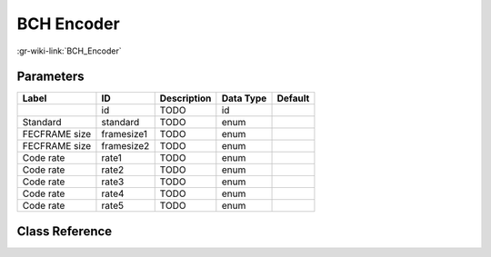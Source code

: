 -----------
BCH Encoder
-----------

:gr-wiki-link:`BCH_Encoder`

Parameters
**********

+-------------------------+-------------------------+-------------------------+-------------------------+-------------------------+
|Label                    |ID                       |Description              |Data Type                |Default                  |
+=========================+=========================+=========================+=========================+=========================+
|                         |id                       |TODO                     |id                       |                         |
+-------------------------+-------------------------+-------------------------+-------------------------+-------------------------+
|Standard                 |standard                 |TODO                     |enum                     |                         |
+-------------------------+-------------------------+-------------------------+-------------------------+-------------------------+
|FECFRAME size            |framesize1               |TODO                     |enum                     |                         |
+-------------------------+-------------------------+-------------------------+-------------------------+-------------------------+
|FECFRAME size            |framesize2               |TODO                     |enum                     |                         |
+-------------------------+-------------------------+-------------------------+-------------------------+-------------------------+
|Code rate                |rate1                    |TODO                     |enum                     |                         |
+-------------------------+-------------------------+-------------------------+-------------------------+-------------------------+
|Code rate                |rate2                    |TODO                     |enum                     |                         |
+-------------------------+-------------------------+-------------------------+-------------------------+-------------------------+
|Code rate                |rate3                    |TODO                     |enum                     |                         |
+-------------------------+-------------------------+-------------------------+-------------------------+-------------------------+
|Code rate                |rate4                    |TODO                     |enum                     |                         |
+-------------------------+-------------------------+-------------------------+-------------------------+-------------------------+
|Code rate                |rate5                    |TODO                     |enum                     |                         |
+-------------------------+-------------------------+-------------------------+-------------------------+-------------------------+

Class Reference
*******************

.. tabs::

   .. group-tab:: Python
      TODO

   .. group-tab:: C++

      .. doxygengroup:: block_dtv_dvb_bch
         :content-only:
         :undoc-members:
         :private-members:
         :members:

